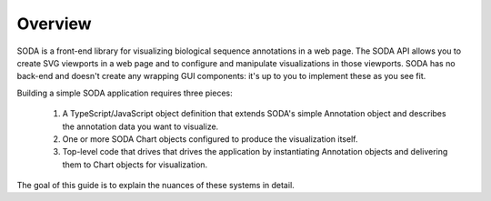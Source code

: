 .. _guide_overview:

Overview
========

SODA is a front-end library for visualizing biological sequence annotations in a web page.
The SODA API allows you to create SVG viewports in a web page and to configure and manipulate visualizations in those viewports.
SODA has no back-end and doesn't create any wrapping GUI components: it's up to you to implement these as you see fit.

Building a simple SODA application requires three pieces:

    #. A TypeScript/JavaScript object definition that extends SODA's simple Annotation object and describes the annotation data you want to visualize.
    #. One or more SODA Chart objects configured to produce the visualization itself.
    #. Top-level code that drives that drives the application by instantiating Annotation objects and delivering them to Chart objects for visualization.

The goal of this guide is to explain the nuances of these systems in detail.
